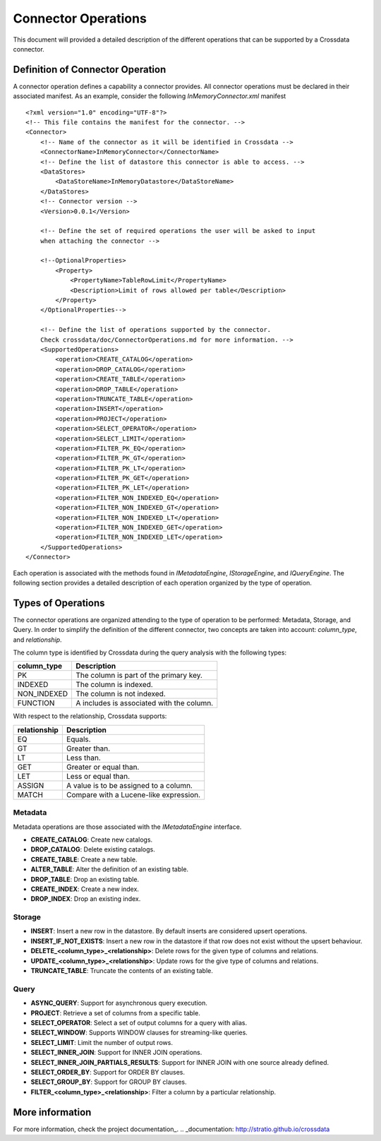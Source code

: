 Connector Operations
********************

This document will provided a detailed description of the different operations that can be supported by a Crossdata 
connector.

Definition of Connector Operation
=================================

A connector operation defines a capability a connector provides. All connector operations must be declared in their 
associated manifest. As an example, consider the following *InMemoryConnector.xml* manifest ::

    <?xml version="1.0" encoding="UTF-8"?>
    <!-- This file contains the manifest for the connector. -->
    <Connector>
        <!-- Name of the connector as it will be identified in Crossdata -->
        <ConnectorName>InMemoryConnector</ConnectorName>
        <!-- Define the list of datastore this connector is able to access. -->
        <DataStores>
            <DataStoreName>InMemoryDatastore</DataStoreName>
        </DataStores>
        <!-- Connector version -->
        <Version>0.0.1</Version>

        <!-- Define the set of required operations the user will be asked to input
        when attaching the connector -->

        <!--OptionalProperties>
            <Property>
                <PropertyName>TableRowLimit</PropertyName>
                <Description>Limit of rows allowed per table</Description>
            </Property>
        </OptionalProperties-->

        <!-- Define the list of operations supported by the connector.
        Check crossdata/doc/ConnectorOperations.md for more information. -->
        <SupportedOperations>
            <operation>CREATE_CATALOG</operation>
            <operation>DROP_CATALOG</operation>
            <operation>CREATE_TABLE</operation>
            <operation>DROP_TABLE</operation>
            <operation>TRUNCATE_TABLE</operation>
            <operation>INSERT</operation>
            <operation>PROJECT</operation>
            <operation>SELECT_OPERATOR</operation>
            <operation>SELECT_LIMIT</operation>
            <operation>FILTER_PK_EQ</operation>
            <operation>FILTER_PK_GT</operation>
            <operation>FILTER_PK_LT</operation>
            <operation>FILTER_PK_GET</operation>
            <operation>FILTER_PK_LET</operation>
            <operation>FILTER_NON_INDEXED_EQ</operation>
            <operation>FILTER_NON_INDEXED_GT</operation>
            <operation>FILTER_NON_INDEXED_LT</operation>
            <operation>FILTER_NON_INDEXED_GET</operation>
            <operation>FILTER_NON_INDEXED_LET</operation>
        </SupportedOperations>
    </Connector>


Each operation is associated with the methods found in *IMetadataEngine*, *IStorageEngine*, 
and *IQueryEngine*. The following section provides a detailed description of each operation organized by the type of 
operation.

Types of Operations
===================

The connector operations are organized attending to the type of operation to be performed: Metadata, Storage, 
and Query. In order to simplify the definition of the different connector, two concepts are taken into account: 
*column_type*, and *relationship*.

The column type is identified by Crossdata during the query analysis with the following types:

+-------------+------------------------------------------+
| column_type | Description                              |
+=============+==========================================+
| PK          | The column is part of the primary key.   |
+-------------+------------------------------------------+
| INDEXED     | The column is indexed.                   |
+-------------+------------------------------------------+
| NON_INDEXED | The column is not indexed.               |
+-------------+------------------------------------------+
| FUNCTION    | A includes is associated with the column.|
+-------------+------------------------------------------+

With respect to the relationship, Crossdata supports:

+--------------+------------------------------------------+
| relationship | Description                              |
+==============+==========================================+
| EQ           | Equals.                                  |
+--------------+------------------------------------------+
| GT           | Greater than.                            |
+--------------+------------------------------------------+
| LT           | Less than.                               |
+--------------+------------------------------------------+
| GET          | Greater or equal than.                   |
+--------------+------------------------------------------+
| LET          | Less or equal than.                      |
+--------------+------------------------------------------+
| ASSIGN       | A value is to be assigned to a column.   |
+--------------+------------------------------------------+
| MATCH        | Compare with a Lucene-like expression.   |
+--------------+------------------------------------------+

Metadata
--------

Metadata operations are those associated with the *IMetadataEngine* interface.

*   **CREATE_CATALOG**: Create new catalogs.
*   **DROP_CATALOG**: Delete existing catalogs.
*   **CREATE_TABLE**: Create a new table.
*   **ALTER_TABLE**: Alter the definition of an existing table.
*   **DROP_TABLE**: Drop an existing table.
*   **CREATE_INDEX**: Create a new index.
*    **DROP_INDEX**: Drop an existing index.

Storage
-------

*   **INSERT**: Insert a new row in the datastore. By default inserts are considered upsert operations.
*   **INSERT_IF_NOT_EXISTS**: Insert a new row in the datastore if that row does not exist without the upsert behaviour.
*   **DELETE_<column_type>_<relationship>**: Delete rows for the given type of columns and relations.
*   **UPDATE_<column_type>_<relationship>**: Update rows for the give type of columns and relations.
*   **TRUNCATE_TABLE**: Truncate the contents of an existing table.


Query
-----

*   **ASYNC_QUERY**: Support for asynchronous query execution.
*   **PROJECT**: Retrieve a set of columns from a specific table.
*   **SELECT_OPERATOR**: Select a set of output columns for a query with alias.
*   **SELECT_WINDOW**: Supports WINDOW clauses for streaming-like queries.
*   **SELECT_LIMIT**: Limit the number of output rows.
*   **SELECT_INNER_JOIN**: Support for INNER JOIN operations.
*   **SELECT_INNER_JOIN_PARTIALS_RESULTS**: Support for INNER JOIN with one source already defined.
*   **SELECT_ORDER_BY**: Support for ORDER BY clauses.
*   **SELECT_GROUP_BY**: Support for GROUP BY clauses.
*   **FILTER_<column_type>_<relationship>**: Filter a column by a particular relationship.

More information
================

For more information, check the project documentation_.
.. _documentation: http://stratio.github.io/crossdata
